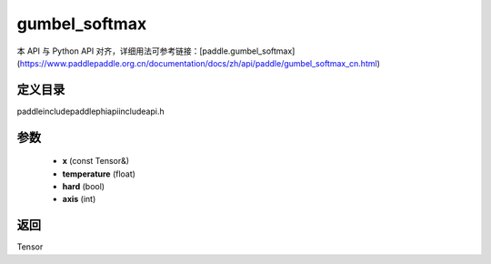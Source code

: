 .. _cn_api_paddle_experimental_gumbel_softmax:

gumbel_softmax
-------------------------------

.. cpp:function:: Tensor gumbel_softmax ( const Tensor & x , float temperature = 1.0 , bool hard = false , int axis = - 1 ) ;



本 API 与 Python API 对齐，详细用法可参考链接：[paddle.gumbel_softmax](https://www.paddlepaddle.org.cn/documentation/docs/zh/api/paddle/gumbel_softmax_cn.html)

定义目录
:::::::::::::::::::::
paddle\include\paddle\phi\api\include\api.h

参数
:::::::::::::::::::::
	- **x** (const Tensor&)
	- **temperature** (float)
	- **hard** (bool)
	- **axis** (int)

返回
:::::::::::::::::::::
Tensor
